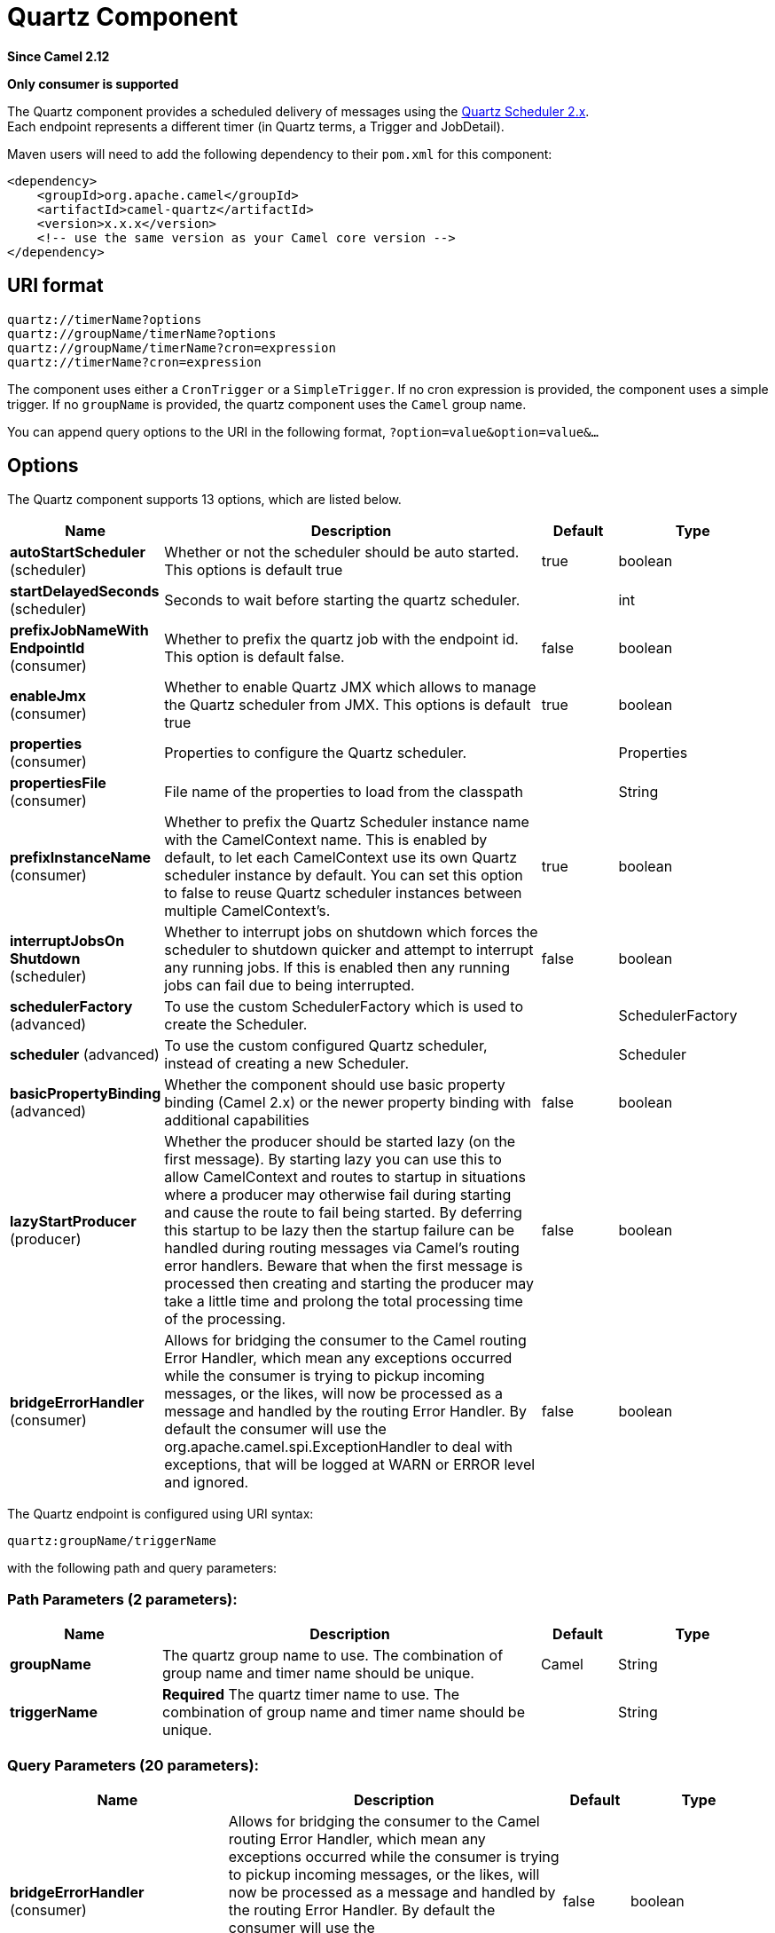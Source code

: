 [[quartz-component]]
= Quartz Component
:page-source: components/camel-quartz/src/main/docs/quartz-component.adoc

*Since Camel 2.12*

// HEADER START
*Only consumer is supported*
// HEADER END

The Quartz component provides a scheduled delivery of messages using
the http://www.quartz-scheduler.org/[Quartz Scheduler 2.x].  +
 Each endpoint represents a different timer (in Quartz terms, a Trigger
and JobDetail).

Maven users will need to add the following dependency to their `pom.xml`
for this component:

[source,xml]
------------------------------------------------------------
<dependency>
    <groupId>org.apache.camel</groupId>
    <artifactId>camel-quartz</artifactId>
    <version>x.x.x</version>
    <!-- use the same version as your Camel core version -->
</dependency>
------------------------------------------------------------


== URI format

----
quartz://timerName?options
quartz://groupName/timerName?options
quartz://groupName/timerName?cron=expression
quartz://timerName?cron=expression
----

The component uses either a `CronTrigger` or a `SimpleTrigger`. If no
cron expression is provided, the component uses a simple trigger. If no
`groupName` is provided, the quartz component uses the `Camel` group
name.

You can append query options to the URI in the following format,
`?option=value&option=value&...`

== Options



// component options: START
The Quartz component supports 13 options, which are listed below.



[width="100%",cols="2,5,^1,2",options="header"]
|===
| Name | Description | Default | Type
| *autoStartScheduler* (scheduler) | Whether or not the scheduler should be auto started. This options is default true | true | boolean
| *startDelayedSeconds* (scheduler) | Seconds to wait before starting the quartz scheduler. |  | int
| *prefixJobNameWith EndpointId* (consumer) | Whether to prefix the quartz job with the endpoint id. This option is default false. | false | boolean
| *enableJmx* (consumer) | Whether to enable Quartz JMX which allows to manage the Quartz scheduler from JMX. This options is default true | true | boolean
| *properties* (consumer) | Properties to configure the Quartz scheduler. |  | Properties
| *propertiesFile* (consumer) | File name of the properties to load from the classpath |  | String
| *prefixInstanceName* (consumer) | Whether to prefix the Quartz Scheduler instance name with the CamelContext name. This is enabled by default, to let each CamelContext use its own Quartz scheduler instance by default. You can set this option to false to reuse Quartz scheduler instances between multiple CamelContext's. | true | boolean
| *interruptJobsOn Shutdown* (scheduler) | Whether to interrupt jobs on shutdown which forces the scheduler to shutdown quicker and attempt to interrupt any running jobs. If this is enabled then any running jobs can fail due to being interrupted. | false | boolean
| *schedulerFactory* (advanced) | To use the custom SchedulerFactory which is used to create the Scheduler. |  | SchedulerFactory
| *scheduler* (advanced) | To use the custom configured Quartz scheduler, instead of creating a new Scheduler. |  | Scheduler
| *basicPropertyBinding* (advanced) | Whether the component should use basic property binding (Camel 2.x) or the newer property binding with additional capabilities | false | boolean
| *lazyStartProducer* (producer) | Whether the producer should be started lazy (on the first message). By starting lazy you can use this to allow CamelContext and routes to startup in situations where a producer may otherwise fail during starting and cause the route to fail being started. By deferring this startup to be lazy then the startup failure can be handled during routing messages via Camel's routing error handlers. Beware that when the first message is processed then creating and starting the producer may take a little time and prolong the total processing time of the processing. | false | boolean
| *bridgeErrorHandler* (consumer) | Allows for bridging the consumer to the Camel routing Error Handler, which mean any exceptions occurred while the consumer is trying to pickup incoming messages, or the likes, will now be processed as a message and handled by the routing Error Handler. By default the consumer will use the org.apache.camel.spi.ExceptionHandler to deal with exceptions, that will be logged at WARN or ERROR level and ignored. | false | boolean
|===
// component options: END




// endpoint options: START
The Quartz endpoint is configured using URI syntax:

----
quartz:groupName/triggerName
----

with the following path and query parameters:

=== Path Parameters (2 parameters):


[width="100%",cols="2,5,^1,2",options="header"]
|===
| Name | Description | Default | Type
| *groupName* | The quartz group name to use. The combination of group name and timer name should be unique. | Camel | String
| *triggerName* | *Required* The quartz timer name to use. The combination of group name and timer name should be unique. |  | String
|===


=== Query Parameters (20 parameters):


[width="100%",cols="2,5,^1,2",options="header"]
|===
| Name | Description | Default | Type
| *bridgeErrorHandler* (consumer) | Allows for bridging the consumer to the Camel routing Error Handler, which mean any exceptions occurred while the consumer is trying to pickup incoming messages, or the likes, will now be processed as a message and handled by the routing Error Handler. By default the consumer will use the org.apache.camel.spi.ExceptionHandler to deal with exceptions, that will be logged at WARN or ERROR level and ignored. | false | boolean
| *cron* (consumer) | Specifies a cron expression to define when to trigger. |  | String
| *deleteJob* (consumer) | If set to true, then the trigger automatically delete when route stop. Else if set to false, it will remain in scheduler. When set to false, it will also mean user may reuse pre-configured trigger with camel Uri. Just ensure the names match. Notice you cannot have both deleteJob and pauseJob set to true. | true | boolean
| *durableJob* (consumer) | Whether or not the job should remain stored after it is orphaned (no triggers point to it). | false | boolean
| *pauseJob* (consumer) | If set to true, then the trigger automatically pauses when route stop. Else if set to false, it will remain in scheduler. When set to false, it will also mean user may reuse pre-configured trigger with camel Uri. Just ensure the names match. Notice you cannot have both deleteJob and pauseJob set to true. | false | boolean
| *recoverableJob* (consumer) | Instructs the scheduler whether or not the job should be re-executed if a 'recovery' or 'fail-over' situation is encountered. | false | boolean
| *stateful* (consumer) | Uses a Quartz PersistJobDataAfterExecution and DisallowConcurrentExecution instead of the default job. | false | boolean
| *exceptionHandler* (consumer) | To let the consumer use a custom ExceptionHandler. Notice if the option bridgeErrorHandler is enabled then this option is not in use. By default the consumer will deal with exceptions, that will be logged at WARN or ERROR level and ignored. |  | ExceptionHandler
| *exchangePattern* (consumer) | Sets the exchange pattern when the consumer creates an exchange. |  | ExchangePattern
| *basicPropertyBinding* (advanced) | Whether the endpoint should use basic property binding (Camel 2.x) or the newer property binding with additional capabilities | false | boolean
| *customCalendar* (advanced) | Specifies a custom calendar to avoid specific range of date |  | Calendar
| *jobParameters* (advanced) | To configure additional options on the job. |  | Map
| *prefixJobNameWithEndpoint Id* (advanced) | Whether the job name should be prefixed with endpoint id | false | boolean
| *synchronous* (advanced) | Sets whether synchronous processing should be strictly used, or Camel is allowed to use asynchronous processing (if supported). | false | boolean
| *triggerParameters* (advanced) | To configure additional options on the trigger. |  | Map
| *usingFixedCamelContextName* (advanced) | If it is true, JobDataMap uses the CamelContext name directly to reference the CamelContext, if it is false, JobDataMap uses use the CamelContext management name which could be changed during the deploy time. | false | boolean
| *autoStartScheduler* (scheduler) | Whether or not the scheduler should be auto started. | true | boolean
| *fireNow* (scheduler) | If it is true will fire the trigger when the route is start when using SimpleTrigger. | false | boolean
| *startDelayedSeconds* (scheduler) | Seconds to wait before starting the quartz scheduler. |  | int
| *triggerStartDelay* (scheduler) | In case of scheduler has already started, we want the trigger start slightly after current time to ensure endpoint is fully started before the job kicks in. | 500 | long
|===
// endpoint options: END
// spring-boot-auto-configure options: START
== Spring Boot Auto-Configuration

When using Spring Boot make sure to use the following Maven dependency to have support for auto configuration:

[source,xml]
----
<dependency>
  <groupId>org.apache.camel.springboot</groupId>
  <artifactId>camel-quartz-starter</artifactId>
  <version>x.x.x</version>
  <!-- use the same version as your Camel core version -->
</dependency>
----


The component supports 14 options, which are listed below.



[width="100%",cols="2,5,^1,2",options="header"]
|===
| Name | Description | Default | Type
| *camel.component.quartz.auto-start-scheduler* | Whether or not the scheduler should be auto started. This options is default true | true | Boolean
| *camel.component.quartz.basic-property-binding* | Whether the component should use basic property binding (Camel 2.x) or the newer property binding with additional capabilities | false | Boolean
| *camel.component.quartz.bridge-error-handler* | Allows for bridging the consumer to the Camel routing Error Handler, which mean any exceptions occurred while the consumer is trying to pickup incoming messages, or the likes, will now be processed as a message and handled by the routing Error Handler. By default the consumer will use the org.apache.camel.spi.ExceptionHandler to deal with exceptions, that will be logged at WARN or ERROR level and ignored. | false | Boolean
| *camel.component.quartz.enable-jmx* | Whether to enable Quartz JMX which allows to manage the Quartz scheduler from JMX. This options is default true | true | Boolean
| *camel.component.quartz.enabled* | Whether to enable auto configuration of the quartz component. This is enabled by default. |  | Boolean
| *camel.component.quartz.interrupt-jobs-on-shutdown* | Whether to interrupt jobs on shutdown which forces the scheduler to shutdown quicker and attempt to interrupt any running jobs. If this is enabled then any running jobs can fail due to being interrupted. | false | Boolean
| *camel.component.quartz.lazy-start-producer* | Whether the producer should be started lazy (on the first message). By starting lazy you can use this to allow CamelContext and routes to startup in situations where a producer may otherwise fail during starting and cause the route to fail being started. By deferring this startup to be lazy then the startup failure can be handled during routing messages via Camel's routing error handlers. Beware that when the first message is processed then creating and starting the producer may take a little time and prolong the total processing time of the processing. | false | Boolean
| *camel.component.quartz.prefix-instance-name* | Whether to prefix the Quartz Scheduler instance name with the CamelContext name. This is enabled by default, to let each CamelContext use its own Quartz scheduler instance by default. You can set this option to false to reuse Quartz scheduler instances between multiple CamelContext's. | true | Boolean
| *camel.component.quartz.prefix-job-name-with-endpoint-id* | Whether to prefix the quartz job with the endpoint id. This option is default false. | false | Boolean
| *camel.component.quartz.properties* | Properties to configure the Quartz scheduler. The option is a java.util.Properties type. |  | String
| *camel.component.quartz.properties-file* | File name of the properties to load from the classpath |  | String
| *camel.component.quartz.scheduler* | To use the custom configured Quartz scheduler, instead of creating a new Scheduler. The option is a org.quartz.Scheduler type. |  | String
| *camel.component.quartz.scheduler-factory* | To use the custom SchedulerFactory which is used to create the Scheduler. The option is a org.quartz.SchedulerFactory type. |  | String
| *camel.component.quartz.start-delayed-seconds* | Seconds to wait before starting the quartz scheduler. |  | Integer
|===
// spring-boot-auto-configure options: END



For example, the following routing rule will fire two timer events to
the `mock:results` endpoint:

[source,java]
----
from("quartz://myGroup/myTimerName?trigger.repeatInterval=2&trigger.repeatCount=1").routeId("myRoute")
    .to("mock:result");
----

When using `stateful=true`, the
http://quartz-scheduler.org/api/2.0.0/org/quartz/JobDataMap.html[JobDataMap]
is re-persisted after every execution of the job, thus preserving state
for the next execution.

[NOTE]
====
*Running in OSGi and having multiple bundles with quartz routes*

If you run in OSGi such as Apache ServiceMix, or Apache Karaf, and have
multiple bundles with Camel routes that start from
xref:quartz-component.adoc[Quartz] endpoints, then make sure if you assign an `id`
to the `<camelContext>` that this id is unique, as this is
required by the `QuartzScheduler` in the OSGi container. If you do not
set any `id` on `<camelContext>` then a unique id is auto assigned, and there is no problem.
====

== Configuring quartz.properties file

By default Quartz will look for a `quartz.properties` file in the
`org/quartz` directory of the classpath. If you are using WAR
deployments this means just drop the quartz.properties in
`WEB-INF/classes/org/quartz`.

However the Camel xref:quartz-component.adoc[Quartz] component also allows you
to configure properties:

[width="100%",cols="10%,10%,10%,70%",options="header",]
|===
|Parameter |Default |Type |Description

|`properties` |`null` |`Properties` |You can configure a `java.util.Properties` instance.

|`propertiesFile` |`null` |`String` |File name of the properties to load from the classpath
|===

To do this you can configure this in Spring XML as follows

[source,xml]
----
<bean id="quartz" class="org.apache.camel.component.quartz.QuartzComponent">
    <property name="propertiesFile" value="com/mycompany/myquartz.properties"/>
</bean>
----

== Enabling Quartz scheduler in JMX

You need to configure the quartz scheduler properties to enable JMX. +
 That is typically setting the option
`"org.quartz.scheduler.jmx.export"` to a `true` value in the
configuration file.

This option is set to true by default, unless explicitly disabled.

== Starting the Quartz scheduler

The xref:quartz-component.adoc[Quartz] component offers an option to let the
Quartz scheduler be started delayed, or not auto started at all.

This is an example:

[source,xml]
----
<bean id="quartz" class="org.apache.camel.component.quartz.QuartzComponent">
    <property name="startDelayedSeconds" value="5"/>
</bean>
----

== Clustering

If you use Quartz in clustered mode, e.g. the `JobStore` is clustered.
Then the xref:quartz-component.adoc[Quartz] component will *not* pause/remove
triggers when a node is being stopped/shutdown. This allows the trigger
to keep running on the other nodes in the cluster.

*Note*: When running in clustered node no checking is done to ensure
unique job name/group for endpoints.

== Message Headers

Camel adds the getters from the Quartz Execution Context as header
values. The following headers are added: +
 `calendar`, `fireTime`, `jobDetail`, `jobInstance`, `jobRuntTime`,
`mergedJobDataMap`, `nextFireTime`, `previousFireTime`, `refireCount`,
`result`, `scheduledFireTime`, `scheduler`, `trigger`, `triggerName`,
`triggerGroup`.

The `fireTime` header contains the `java.util.Date` of when the exchange
was fired.

== Using Cron Triggers

Quartz supports
http://www.quartz-scheduler.org/documentation/quartz-2.3.0/tutorials/crontrigger.html[Cron-like
expressions] for specifying timers in a handy format. You can use these
expressions in the `cron` URI parameter; though to preserve valid URI
encoding we allow + to be used instead of spaces.

For example, the following will fire a message every five minutes
starting at 12pm (noon) to 6pm on weekdays:

[source,java]
----
from("quartz://myGroup/myTimerName?cron=0+0/5+12-18+?+*+MON-FRI")
    .to("activemq:Totally.Rocks");
----

which is equivalent to using the cron expression

----
0 0/5 12-18 ? * MON-FRI
----

The following table shows the URI character encodings we use to preserve
valid URI syntax:

[width="100%",cols="50%,50%",options="header",]
|===
|URI Character |Cron character

|`+` | _Space_
|===

== Specifying time zone

The Quartz Scheduler allows you to configure time zone per trigger. For
example to use a timezone of your country, then you can do as follows:

----
quartz://groupName/timerName?cron=0+0/5+12-18+?+*+MON-FRI&trigger.timeZone=Europe/Stockholm
----

The timeZone value is the values accepted by `java.util.TimeZone`.

== Configuring misfire instructions

The quartz scheduler can be configured with a misfire instruction
to handle misfire situations for the trigger.
The concrete trigger type that you are using will have defined a set of additional `MISFIRE_INSTRUCTION_XXX`
constants that may be set as this property's value.

For example to configure the simple trigger to use misfire instruction 4:

----
quartz://myGroup/myTimerName?trigger.repeatInterval=2000&trigger.misfireInstruction=4
----

And likewise you can configure the cron trigger with one of its misfire instructions as well:
----
quartz://myGroup/myTimerName?cron=0/2+*+*+*+*+?trigger.misfireInstruction=2
----

The simple and cron triggers has the following misfire instructions representative:

=== SimpleTrigger.MISFIRE_INSTRUCTION_FIRE_NOW = 1 (default)

Instructs the Scheduler that upon a mis-fire
situation, the SimpleTrigger wants to be fired now by Scheduler.

This instruction should typically only be used for
'one-shot' (non-repeating) Triggers. If it is used on a trigger with a
repeat count > 0 then it is equivalent to the instruction MISFIRE_INSTRUCTION_RESCHEDULE_NOW_WITH_REMAINING_REPEAT_COUNT.

=== SimpleTrigger.MISFIRE_INSTRUCTION_RESCHEDULE_NOW_WITH_EXISTING_REPEAT_COUNT = 2

Instructs the Scheduler that upon a mis-fire
situation, the SimpleTrigger wants to be
re-scheduled to 'now' (even if the associated Calendar excludes 'now')
with the repeat count left as-is.  This does obey the
Trigger end-time however, so if 'now' is after the
end-time the Trigger will not fire again.

Use of this instruction causes the trigger to 'forget'
the start-time and repeat-count that it was originally setup with (this
is only an issue if you for some reason wanted to be able to tell what
the original values were at some later time).

=== SimpleTrigger.MISFIRE_INSTRUCTION_RESCHEDULE_NOW_WITH_REMAINING_REPEAT_COUNT = 3

Instructs the Scheduler that upon a mis-fire
situation, the SimpleTrigger wants to be
re-scheduled to 'now' (even if the associated Calendar
excludes 'now') with the repeat count set to what it would be, if it had
not missed any firings.  This does obey the Trigger end-time
however, so if 'now' is after the end-time the Trigger will
not fire again.

Use of this instruction causes the trigger to 'forget'
the start-time and repeat-count that it was originally setup with.
Instead, the repeat count on the trigger will be changed to whatever
the remaining repeat count is (this is only an issue if you for some
reason wanted to be able to tell what the original values were at some
later time).

This instruction could cause the Trigger
to go to the 'COMPLETE' state after firing 'now', if all the
repeat-fire-times where missed.

=== SimpleTrigger.MISFIRE_INSTRUCTION_RESCHEDULE_NEXT_WITH_REMAINING_COUNT = 4

Instructs the Scheduler that upon a mis-fire
situation, the SimpleTrigger wants to be
re-scheduled to the next scheduled time after 'now' - taking into
account any associated Calendar and with the
repeat count set to what it would be, if it had not missed any firings.

WARNING: This instruction could cause the Trigger
to go directly to the 'COMPLETE' state if all fire-times where missed.

=== SimpleTrigger.MISFIRE_INSTRUCTION_RESCHEDULE_NEXT_WITH_EXISTING_COUNT = 5

Instructs the Scheduler that upon a mis-fire
situation, the SimpleTrigger wants to be
re-scheduled to the next scheduled time after 'now' - taking into
account any associated Calendar, and with the repeat count left unchanged.

WARNING: This instruction could cause the Trigger
to go directly to the 'COMPLETE' state if the end-time of the trigger
has arrived.

=== CronTrigger.MISFIRE_INSTRUCTION_FIRE_ONCE_NOW = 1 (default)

Instructs the Scheduler that upon a mis-fire
situation, the CronTrigger wants to be fired now by Scheduler.

=== CronTrigger.MISFIRE_INSTRUCTION_DO_NOTHING = 2

Instructs the Scheduler that upon a mis-fire
situation, the CronTrigger wants to have it's
next-fire-time updated to the next time in the schedule after the
current time (taking into account any associated Calendar
but it does not want to be fired now.


== Using QuartzScheduledPollConsumerScheduler

The xref:quartz-component.adoc[Quartz] component provides a
Polling Consumer scheduler which allows to
use cron based scheduling for xref:manual::polling-consumer.adoc[Polling
Consumer] such as the File and FTP
consumers.

For example to use a cron based expression to poll for files every 2nd
second, then a Camel route can be define simply as:

[source,java]
----
    from("file:inbox?scheduler=quartz&scheduler.cron=0/2+*+*+*+*+?")
       .to("bean:process");
----

Notice we define the `scheduler=quartz` to instruct Camel to use the
xref:quartz-component.adoc[Quartz] based scheduler. Then we use `scheduler.xxx`
options to configure the scheduler. The xref:quartz-component.adoc[Quartz]
scheduler requires the cron option to be set.

The following options is supported:

[width="100%",cols="10%,10%,10%,70%",options="header",]
|===
|Parameter |Default |Type |Description

|`quartzScheduler` |`null` |`org.quartz.Scheduler` |To use a custom Quartz scheduler. If none configure then the shared
scheduler from the xref:quartz-component.adoc[Quartz] component is used.

|`cron` |`null` |`String` |*Mandatory*: To define the cron expression for triggering the polls.

|`triggerId` |`null` |`String` |To specify the trigger id. If none provided then an UUID is generated
and used.

|`triggerGroup` |`QuartzScheduledPollConsumerScheduler` |`String` |To specify the trigger group.

|`timeZone` |`Default` |`TimeZone` |The time zone to use for the CRON trigger.
|===

*Important:* Remember configuring these options from the endpoint
URIs must be prefixed with `scheduler.`.
For example to configure the trigger id and group:

[source,java]
----
    from("file:inbox?scheduler=quartz&scheduler.cron=0/2+*+*+*+*+?&scheduler.triggerId=myId&scheduler.triggerGroup=myGroup")
       .to("bean:process");
----

There is also a CRON scheduler in Spring, so you can
use the following as well:

[source,java]
----
    from("file:inbox?scheduler=spring&scheduler.cron=0/2+*+*+*+*+?")
       .to("bean:process");
----
